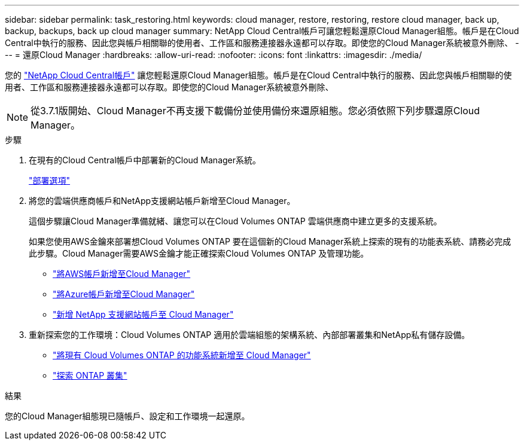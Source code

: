 ---
sidebar: sidebar 
permalink: task_restoring.html 
keywords: cloud manager, restore, restoring, restore cloud manager, back up, backup, backups, back up cloud manager 
summary: NetApp Cloud Central帳戶可讓您輕鬆還原Cloud Manager組態。帳戶是在Cloud Central中執行的服務、因此您與帳戶相關聯的使用者、工作區和服務連接器永遠都可以存取。即使您的Cloud Manager系統被意外刪除、 
---
= 還原Cloud Manager
:hardbreaks:
:allow-uri-read: 
:nofooter: 
:icons: font
:linkattrs: 
:imagesdir: ./media/


[role="lead"]
您的 link:concept_cloud_central_accounts.html["NetApp Cloud Central帳戶"] 讓您輕鬆還原Cloud Manager組態。帳戶是在Cloud Central中執行的服務、因此您與帳戶相關聯的使用者、工作區和服務連接器永遠都可以存取。即使您的Cloud Manager系統被意外刪除、


NOTE: 從3.7.1版開始、Cloud Manager不再支援下載備份並使用備份來還原組態。您必須依照下列步驟還原Cloud Manager。

.步驟
. 在現有的Cloud Central帳戶中部署新的Cloud Manager系統。
+
link:reference_deployment_overview.html["部署選項"]

. 將您的雲端供應商帳戶和NetApp支援網站帳戶新增至Cloud Manager。
+
這個步驟讓Cloud Manager準備就緒、讓您可以在Cloud Volumes ONTAP 雲端供應商中建立更多的支援系統。

+
如果您使用AWS金鑰來部署想Cloud Volumes ONTAP 要在這個新的Cloud Manager系統上探索的現有的功能表系統、請務必完成此步驟。Cloud Manager需要AWS金鑰才能正確探索Cloud Volumes ONTAP 及管理功能。

+
** link:task_adding_aws_accounts.html["將AWS帳戶新增至Cloud Manager"]
** link:task_adding_azure_accounts.html["將Azure帳戶新增至Cloud Manager"]
** link:task_adding_nss_accounts.html["新增 NetApp 支援網站帳戶至 Cloud Manager"]


. 重新探索您的工作環境：Cloud Volumes ONTAP 適用於雲端組態的架構系統、內部部署叢集和NetApp私有儲存設備。
+
** link:task_adding_ontap_cloud.html["將現有 Cloud Volumes ONTAP 的功能系統新增至 Cloud Manager"]
** link:task_discovering_ontap.html#discovering-ontap-clusters["探索 ONTAP 叢集"]




.結果
您的Cloud Manager組態現已隨帳戶、設定和工作環境一起還原。
